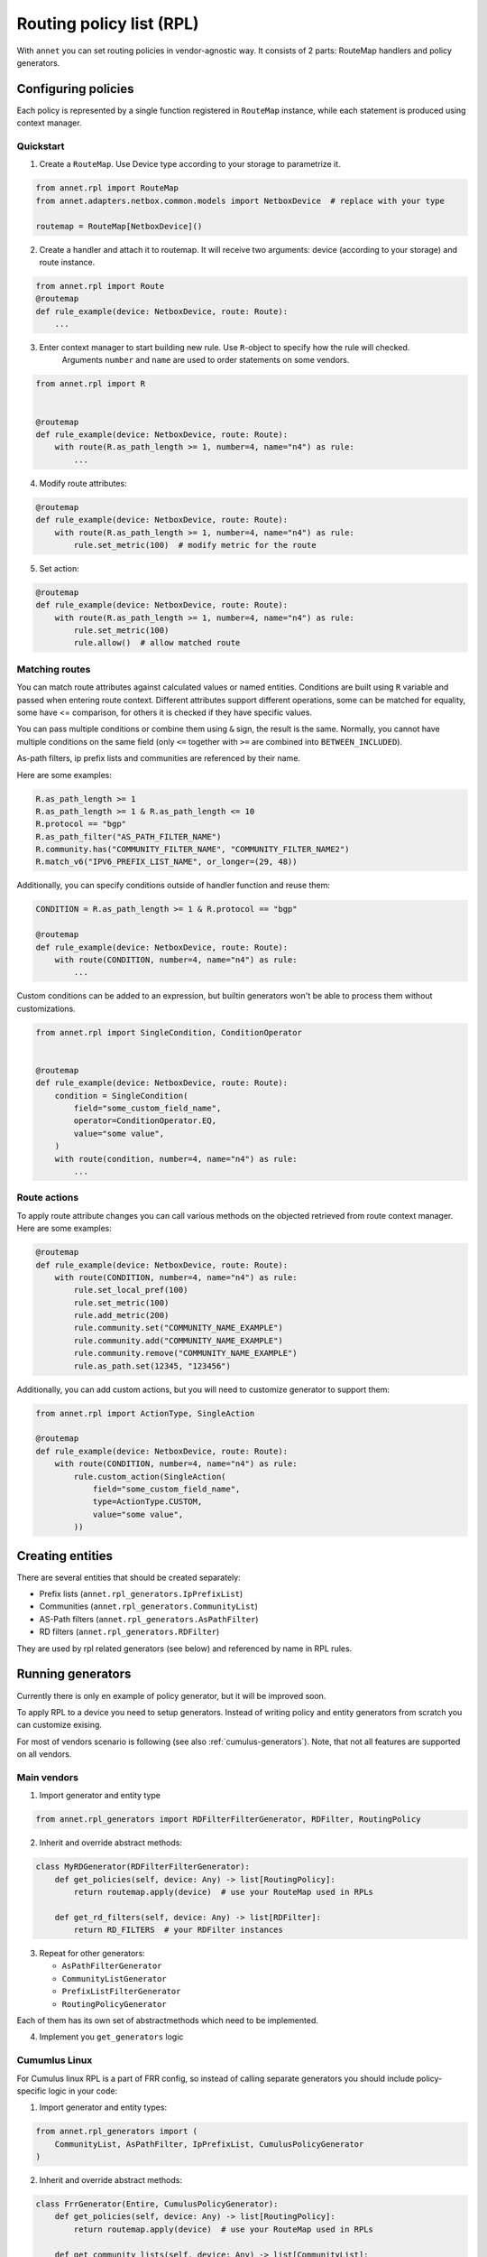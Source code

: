 Routing policy list (RPL)
===================================

With ``annet`` you can set routing policies in vendor-agnostic way. It consists of 2 parts:
RouteMap handlers and policy generators.

Configuring policies
***************************

Each policy is represented by a single function registered in ``RouteMap`` instance, while each statement is produced using context manager.

Quickstart
---------------------------

1. Create a ``RouteMap``. Use Device type according to your storage to parametrize it.

.. code-block:: python

   from annet.rpl import RouteMap
   from annet.adapters.netbox.common.models import NetboxDevice  # replace with your type

   routemap = RouteMap[NetboxDevice]()

2. Create a handler and attach it to routemap. It will receive two arguments: device (according to your storage) and route instance.

.. code-block:: python

    from annet.rpl import Route
    @routemap
    def rule_example(device: NetboxDevice, route: Route):
        ...

3. Enter context manager to start building new rule. Use ``R``-object to specify how the rule will checked.
    Arguments ``number`` and ``name`` are used to order statements on some vendors.

.. code-block:: python

    from annet.rpl import R


    @routemap
    def rule_example(device: NetboxDevice, route: Route):
        with route(R.as_path_length >= 1, number=4, name="n4") as rule:
            ...

4. Modify route attributes:

.. code-block:: python

    @routemap
    def rule_example(device: NetboxDevice, route: Route):
        with route(R.as_path_length >= 1, number=4, name="n4") as rule:
            rule.set_metric(100)  # modify metric for the route

5. Set action:

.. code-block:: python

    @routemap
    def rule_example(device: NetboxDevice, route: Route):
        with route(R.as_path_length >= 1, number=4, name="n4") as rule:
            rule.set_metric(100)
            rule.allow()  # allow matched route


Matching routes
------------------------

You can match route attributes against calculated values or named entities. Conditions are built using ``R`` variable and passed when entering route context.
Different attributes support different operations, some can be matched for equality, some have <= comparison, for others it is checked if they have specific values.

You can pass multiple conditions or combine them using ``&`` sign, the result is the same. Normally, you cannot have multiple conditions on the same field
(only ``<=`` together with ``>=`` are combined into ``BETWEEN_INCLUDED``).

As-path filters, ip prefix lists and communities are referenced by their name.

Here are some examples:

.. code-block:: python

    R.as_path_length >= 1
    R.as_path_length >= 1 & R.as_path_length <= 10
    R.protocol == "bgp"
    R.as_path_filter("AS_PATH_FILTER_NAME")
    R.community.has("COMMUNITY_FILTER_NAME", "COMMUNITY_FILTER_NAME2")
    R.match_v6("IPV6_PREFIX_LIST_NAME", or_longer=(29, 48))



Additionally, you can specify conditions outside of handler function and reuse them:

.. code-block:: python

    CONDITION = R.as_path_length >= 1 & R.protocol == "bgp"

    @routemap
    def rule_example(device: NetboxDevice, route: Route):
        with route(CONDITION, number=4, name="n4") as rule:
            ...

Custom conditions can be added to an expression, but builtin generators won't be able to process them without customizations.

.. code-block:: python

    from annet.rpl import SingleCondition, ConditionOperator


    @routemap
    def rule_example(device: NetboxDevice, route: Route):
        condition = SingleCondition(
            field="some_custom_field_name",
            operator=ConditionOperator.EQ,
            value="some value",
        )
        with route(condition, number=4, name="n4") as rule:
            ...


Route actions
------------------------

To apply route attribute changes you can call various methods on the objected retrieved from route context manager.
Here are some examples:

.. code-block:: python

    @routemap
    def rule_example(device: NetboxDevice, route: Route):
        with route(CONDITION, number=4, name="n4") as rule:
            rule.set_local_pref(100)
            rule.set_metric(100)
            rule.add_metric(200)
            rule.community.set("COMMUNITY_NAME_EXAMPLE")
            rule.community.add("COMMUNITY_NAME_EXAMPLE")
            rule.community.remove("COMMUNITY_NAME_EXAMPLE")
            rule.as_path.set(12345, "123456")

Additionally, you can add custom actions, but you will need to customize generator to support them:

.. code-block:: python

    from annet.rpl import ActionType, SingleAction

    @routemap
    def rule_example(device: NetboxDevice, route: Route):
        with route(CONDITION, number=4, name="n4") as rule:
            rule.custom_action(SingleAction(
                field="some_custom_field_name",
                type=ActionType.CUSTOM,
                value="some value",
            ))


Creating entities
*******************************

There are several entities that should be created separately:

* Prefix lists (``annet.rpl_generators.IpPrefixList``)
* Communities (``annet.rpl_generators.CommunityList``)
* AS-Path filters (``annet.rpl_generators.AsPathFilter``)
* RD filters (``annet.rpl_generators.RDFilter``)

They are used by rpl related generators (see below) and referenced by name in RPL rules.

Running generators
*************************

Currently there is only en example of policy generator, but it will be improved soon.

To apply RPL to a device you need to setup generators.
Instead of writing policy and entity generators from scratch you can customize exising.

For most of vendors scenario is following (see also :ref:`cumulus-generators`).
Note, that not all features are supported on all vendors.

Main vendors
--------------------------------------


1. Import generator and entity type

.. code-block:: python

    from annet.rpl_generators import RDFilterFilterGenerator, RDFilter, RoutingPolicy


2. Inherit and override abstract methods:

.. code-block:: python

    class MyRDGenerator(RDFilterFilterGenerator):
        def get_policies(self, device: Any) -> list[RoutingPolicy]:
            return routemap.apply(device)  # use your RouteMap used in RPLs

        def get_rd_filters(self, device: Any) -> list[RDFilter]:
            return RD_FILTERS  # your RDFilter instances

3. Repeat for other generators:

   * ``AsPathFilterGenerator``
   * ``CommunityListGenerator``
   * ``PrefixListFilterGenerator``
   * ``RoutingPolicyGenerator``

Each of them has its own set of abstractmethods which need to be implemented.

4. Implement you ``get_generators`` logic

.. _cumulus-generators:

Cumumlus Linux
--------------------------------------

For Cumulus linux RPL is a part of FRR config, so instead of calling separate generators you should include policy-specific logic in your code:

1. Import generator and entity types:

.. code-block:: python

    from annet.rpl_generators import (
        CommunityList, AsPathFilter, IpPrefixList, CumulusPolicyGenerator
    )


2. Inherit and override abstract methods:

.. code-block:: python

    class FrrGenerator(Entire, CumulusPolicyGenerator):
        def get_policies(self, device: Any) -> list[RoutingPolicy]:
            return routemap.apply(device)  # use your RouteMap used in RPLs

        def get_community_lists(self, device: Any) -> list[CommunityList]:
            return COMMUNITIES

        def get_prefix_lists(self, device: Any) -> list[IpPrefixList]:
            return PREFIX_LISTS

        def get_as_path_filters(self, device: Any) -> list[AsPathFilter]:
            raise AS_PATH_FILTERS

3. Use rpl data in your generator:

.. code-block:: python

    class FrrGenerator(Entire, CumulusPolicyGenerator):
        ...

        def run(self, device):
            # you frr generator logic
            yield from self.generate_cumulus_rpl(device)  # add data from RPL generator

4. Implement you ``get_generators`` logic


Using with mesh model
*************************

To avoid generating to many policies you can filter them according to your mesh model.
To do it, modify your ``get_policies`` method in each generator


.. code-block:: python

    from annet.mesh import MeshExecutor
    from annet.rpl_generators import get_policies

    class MyRDGenerator(RDFilterFilterGenerator):
        def get_policies(self, device: Any) -> list[RoutingPolicy]:
            return get_policies(
                routemap=routemap,  # your RouteMap used in RPLs
                device=device,
                mesh_executor=MeshExecutor(
                    registry,  # your MeshRulesRegistry
                    self.storage,
                ),
            )
        ...
